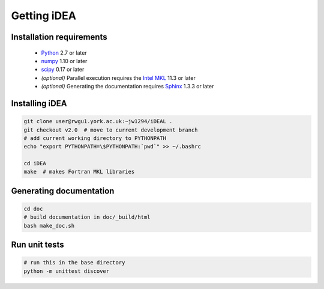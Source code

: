 Getting iDEA
============


Installation requirements
-------------------------

 * `Python <http://www.python.org>`_ 2.7 or later
 * `numpy <http://www.numpy.org>`_ 1.10 or later
 * `scipy <http://www.scipy.org>`_ 0.17 or later
 * *(optional)* Parallel execution requires the 
   `Intel MKL  <https://software.intel.com/en-us/intel-mkl>`_ 11.3 or later
 * *(optional)* Generating the documentation requires
   `Sphinx <http://sphinx-doc.org>`_ 1.3.3 or later

Installing iDEA
----------------

.. code-block:: bash

   git clone user@rwgu1.york.ac.uk:~jw1294/iDEAL .
   git checkout v2.0  # move to current development branch
   # add current working directory to PYTHONPATH
   echo "export PYTHONPATH=\$PYTHONPATH:`pwd`" >> ~/.bashrc

   cd iDEA
   make  # makes Fortran MKL libraries

Generating documentation
------------------------

.. code-block:: bash

   cd doc
   # build documentation in doc/_build/html
   bash make_doc.sh  

Run unit tests
--------------

.. code-block:: bash

   # run this in the base directory
   python -m unittest discover
